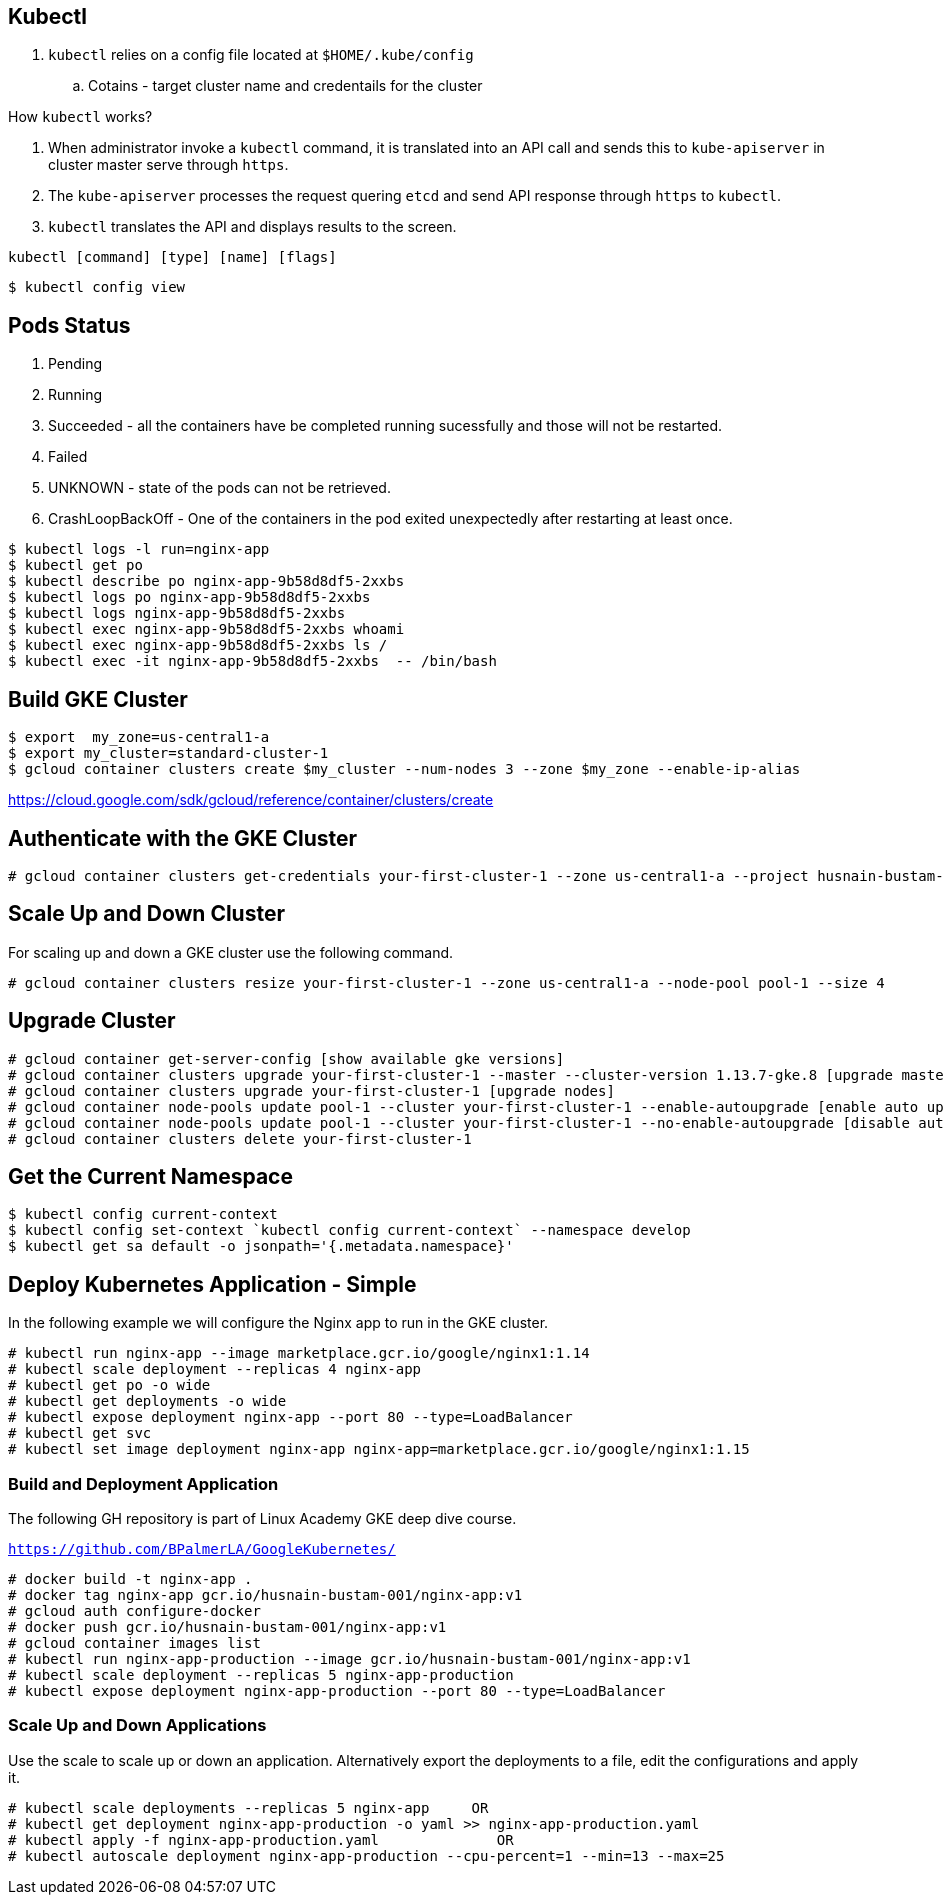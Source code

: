 == Kubectl

. `kubectl` relies on a config file located at `$HOME/.kube/config`
.. Cotains - target cluster name and credentails for the cluster

How `kubectl` works?

. When administrator invoke a `kubectl` command, it is translated into an API call and sends this to `kube-apiserver` in cluster master serve through `https`.
. The `kube-apiserver` processes the request quering `etcd` and send API response through `https` to `kubectl`.
. `kubectl` translates the API and displays results to the screen. 

`kubectl    [command]    [type]    [name]    [flags]`


```
$ kubectl config view

```

== Pods Status

. Pending
. Running
. Succeeded - all the containers have be completed running sucessfully and those will not be restarted. 
. Failed
. UNKNOWN - state of the pods can not be retrieved. 
. CrashLoopBackOff - One of the containers in the pod exited unexpectedly after restarting at least once. 


```  
$ kubectl logs -l run=nginx-app
$ kubectl get po
$ kubectl describe po nginx-app-9b58d8df5-2xxbs
$ kubectl logs po nginx-app-9b58d8df5-2xxbs
$ kubectl logs nginx-app-9b58d8df5-2xxbs
$ kubectl exec nginx-app-9b58d8df5-2xxbs whoami
$ kubectl exec nginx-app-9b58d8df5-2xxbs ls /
$ kubectl exec -it nginx-app-9b58d8df5-2xxbs  -- /bin/bash
```

== Build GKE Cluster

```
$ export  my_zone=us-central1-a
$ export my_cluster=standard-cluster-1
$ gcloud container clusters create $my_cluster --num-nodes 3 --zone $my_zone --enable-ip-alias
```

https://cloud.google.com/sdk/gcloud/reference/container/clusters/create

== Authenticate with the GKE Cluster

```
# gcloud container clusters get-credentials your-first-cluster-1 --zone us-central1-a --project husnain-bustam-001
```

== Scale Up and Down Cluster
For scaling up and down a GKE cluster use the following command. 

```
# gcloud container clusters resize your-first-cluster-1 --zone us-central1-a --node-pool pool-1 --size 4
```

== Upgrade Cluster

```
# gcloud container get-server-config [show available gke versions]
# gcloud container clusters upgrade your-first-cluster-1 --master --cluster-version 1.13.7-gke.8 [upgrade master]
# gcloud container clusters upgrade your-first-cluster-1 [upgrade nodes]
# gcloud container node-pools update pool-1 --cluster your-first-cluster-1 --enable-autoupgrade [enable auto upgrade]
# gcloud container node-pools update pool-1 --cluster your-first-cluster-1 --no-enable-autoupgrade [disable auto upgrade]
# gcloud container clusters delete your-first-cluster-1
```
== Get the Current Namespace

```
$ kubectl config current-context
$ kubectl config set-context `kubectl config current-context` --namespace develop
$ kubectl get sa default -o jsonpath='{.metadata.namespace}'
```

== Deploy Kubernetes Application - Simple

In the following example we will configure the Nginx app to run in the GKE cluster. 
```
# kubectl run nginx-app --image marketplace.gcr.io/google/nginx1:1.14
# kubectl scale deployment --replicas 4 nginx-app
# kubectl get po -o wide
# kubectl get deployments -o wide
# kubectl expose deployment nginx-app --port 80 --type=LoadBalancer
# kubectl get svc
# kubectl set image deployment nginx-app nginx-app=marketplace.gcr.io/google/nginx1:1.15
```
=== Build and Deployment Application 

The following GH repository is part of Linux Academy GKE deep dive course. 

`https://github.com/BPalmerLA/GoogleKubernetes/`

```
# docker build -t nginx-app .
# docker tag nginx-app gcr.io/husnain-bustam-001/nginx-app:v1
# gcloud auth configure-docker
# docker push gcr.io/husnain-bustam-001/nginx-app:v1
# gcloud container images list
# kubectl run nginx-app-production --image gcr.io/husnain-bustam-001/nginx-app:v1
# kubectl scale deployment --replicas 5 nginx-app-production
# kubectl expose deployment nginx-app-production --port 80 --type=LoadBalancer
```
=== Scale Up and Down Applications
Use the scale to scale up or down an application. Alternatively export the deployments to a file, edit the configurations and apply it.

```
# kubectl scale deployments --replicas 5 nginx-app     OR
# kubectl get deployment nginx-app-production -o yaml >> nginx-app-production.yaml
# kubectl apply -f nginx-app-production.yaml              OR
# kubectl autoscale deployment nginx-app-production --cpu-percent=1 --min=13 --max=25
```
